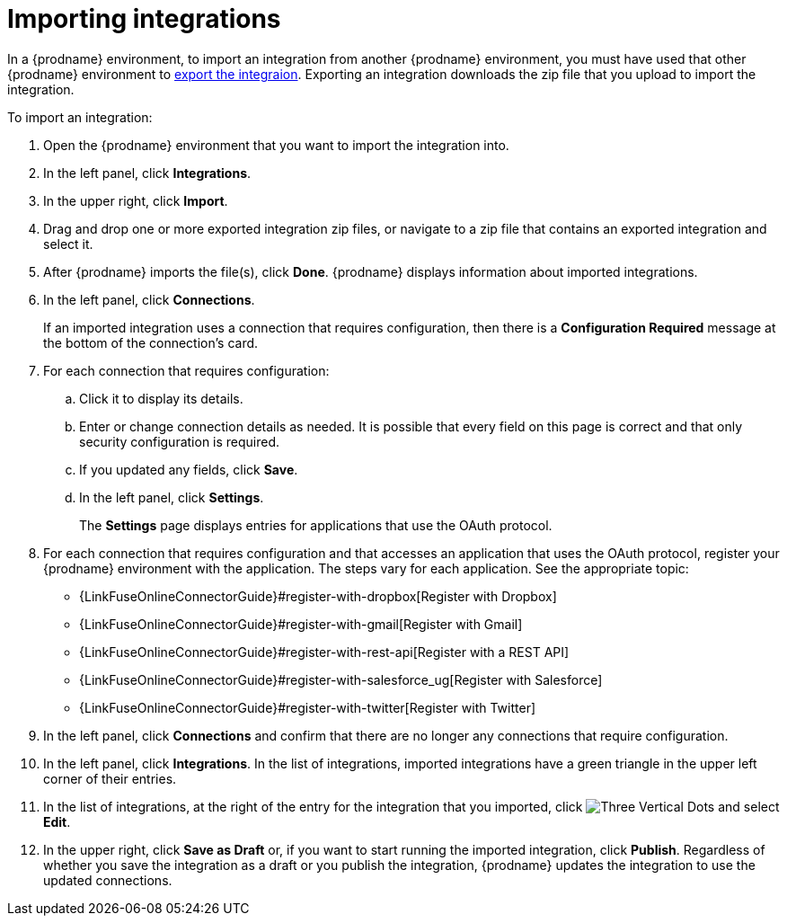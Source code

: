 [id='importing-integrations']
= Importing integrations

In a {prodname} environment, to import an integration from another 
{prodname} environment, you must have used that other {prodname} 
environment to <<exporting-integrations,export the integraion>>. 
Exporting an integration downloads the zip file that you upload
to import the integration.

To import an integration:

:context: ug
. Open the {prodname} environment that you want to import the integration into.
. In the left panel, click *Integrations*.
. In the upper right, click *Import*.
. Drag and drop one or more exported integration zip files,
or navigate to a zip file that contains an exported integration and select it.
. After {prodname} imports the file(s), click *Done*. {prodname} displays
information about imported integrations.
. In the left panel, click *Connections*.
+
If an imported integration uses a connection that requires configuration,
then there is a *Configuration Required* message at the bottom of the
connection's card.

. For each connection that requires configuration:

.. Click it to display its details.
.. Enter or change connection details as needed. It is possible that every
field on this page is correct and that only security configuration is required.
.. If you updated any fields, click *Save*.
.. In the left panel, click *Settings*.
+
The *Settings* page displays entries for applications that use the OAuth
protocol. 

. For each connection that requires configuration and that accesses an
application that uses the OAuth protocol, register your {prodname}
environment with the application. The steps vary for each application.
See the appropriate topic:

* {LinkFuseOnlineConnectorGuide}#register-with-dropbox[Register with Dropbox]
* {LinkFuseOnlineConnectorGuide}#register-with-gmail[Register with Gmail]
* {LinkFuseOnlineConnectorGuide}#register-with-rest-api[Register with a REST API]
* {LinkFuseOnlineConnectorGuide}#register-with-salesforce_{context}[Register with Salesforce]
* {LinkFuseOnlineConnectorGuide}#register-with-twitter[Register with Twitter]

. In the left panel, click *Connections* and confirm that there are no
longer any connections that require configuration.
. In the left panel, click *Integrations*. In the list of integrations, 
imported integrations have a 
green triangle in the upper left corner of their entries. 
. In the list of integrations, at the right of the entry for the
integration that you imported, click 
image:shared/images/ThreeVerticalDotsKebab.png[Three Vertical Dots] and
select *Edit*. 
. In the upper right, click *Save as Draft* or, if you want to start
running the imported integration, click *Publish*. Regardless of whether
you save the integration as a draft or you publish the integration, 
{prodname} updates the integration to use the updated connections. 
